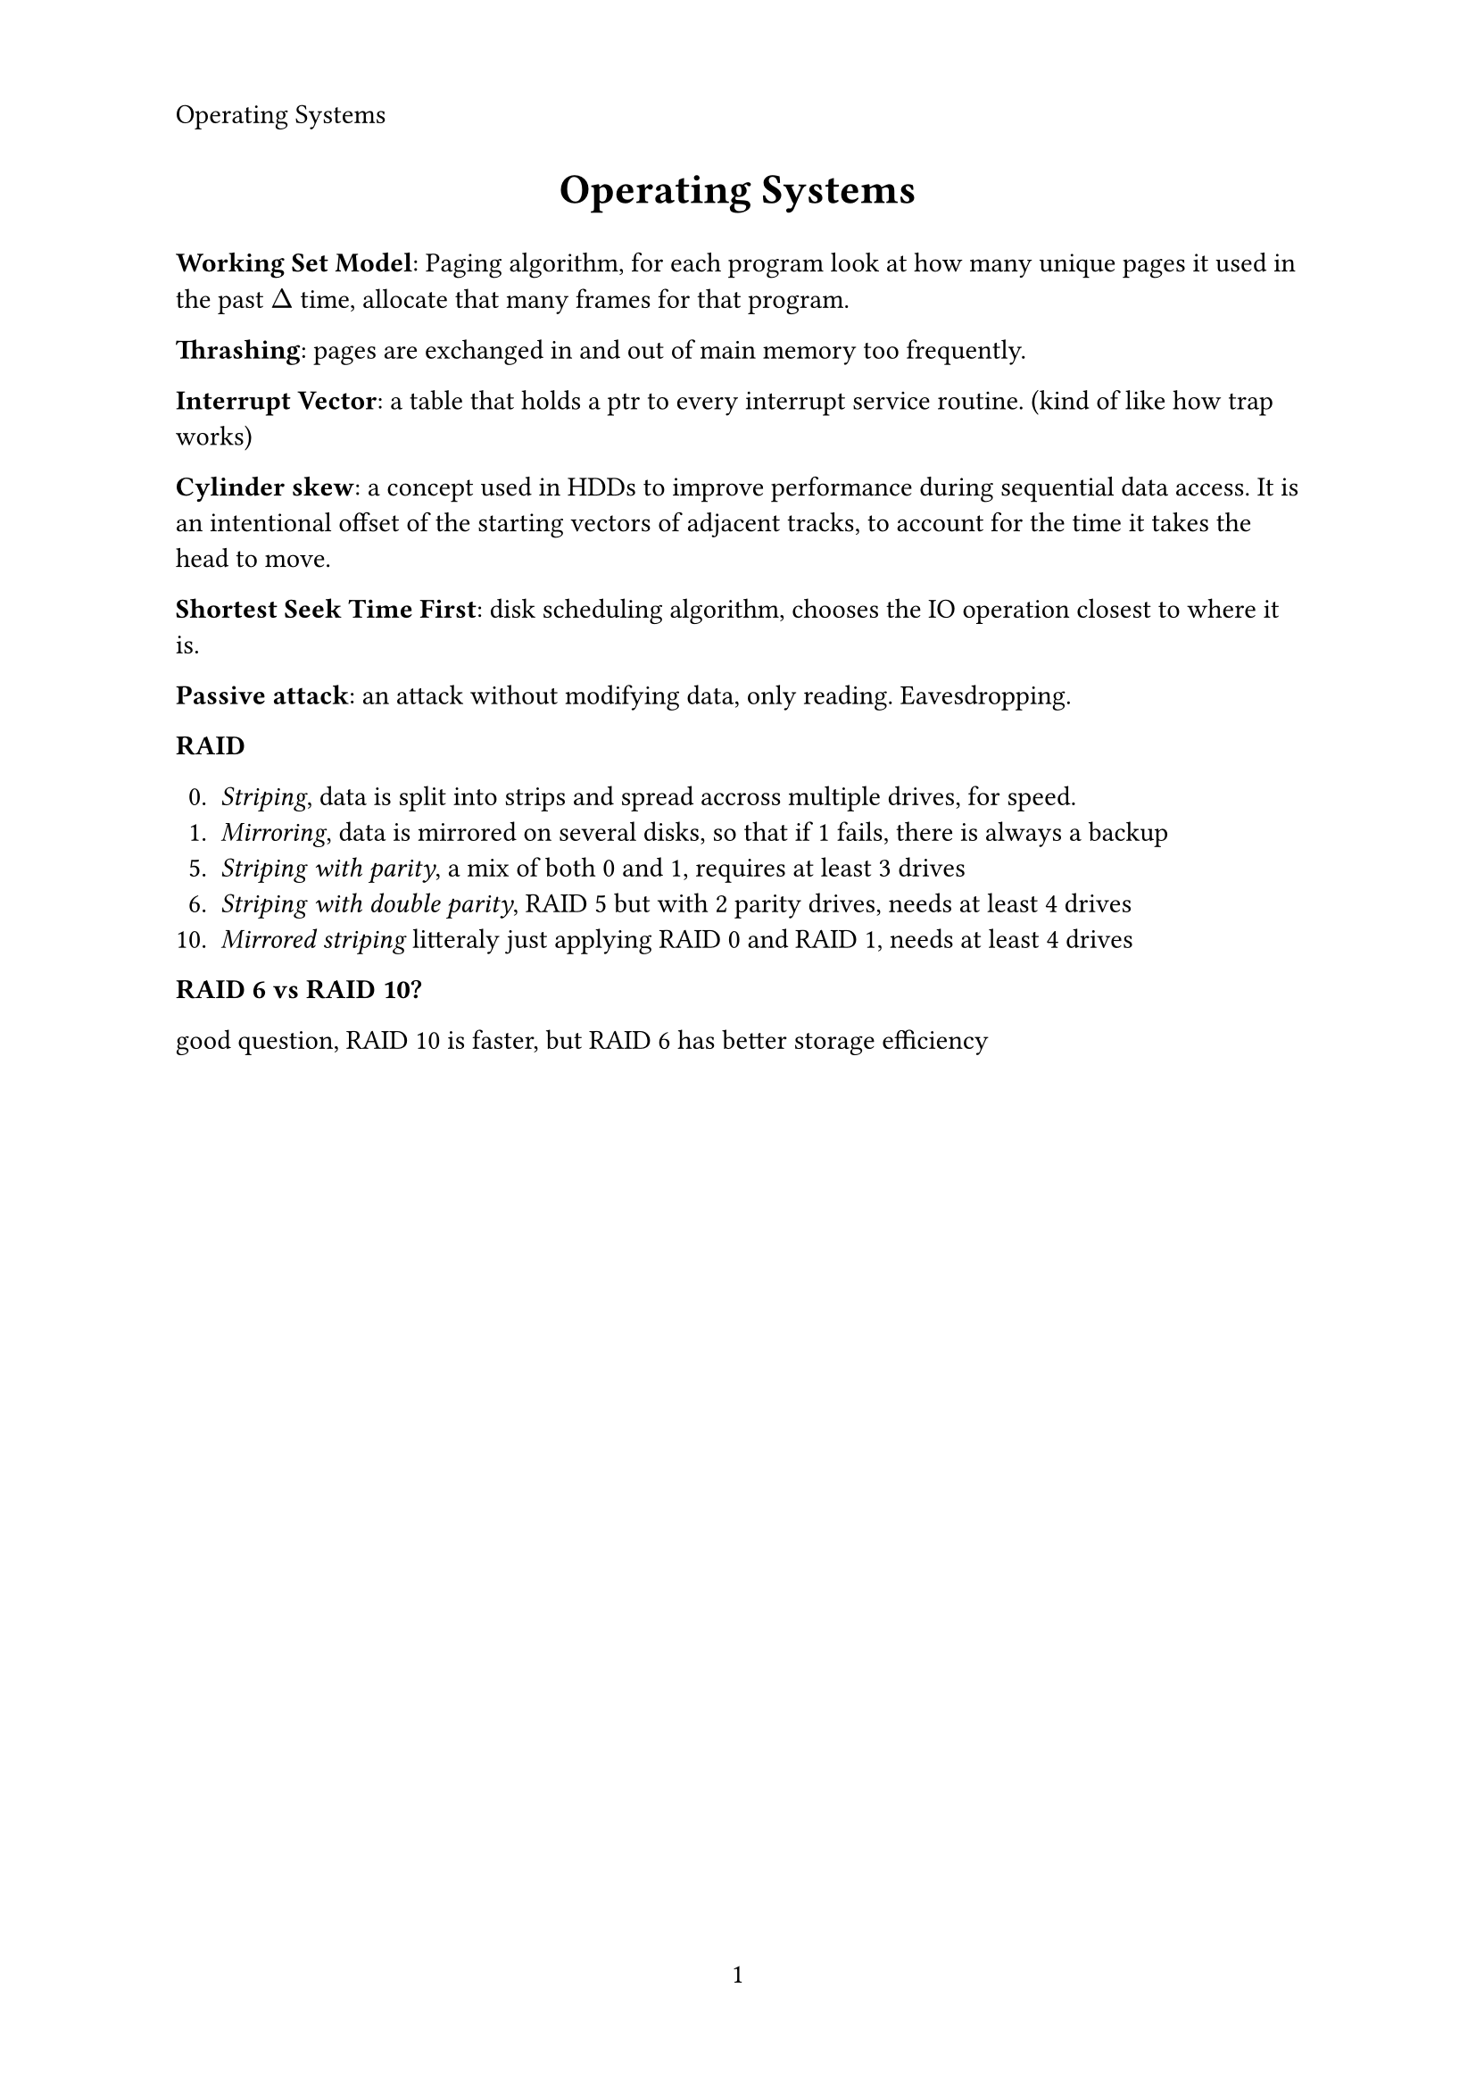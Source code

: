#let title = [Operating Systems]
#set page(
   paper: "a4",
   header: align(left, title),
   numbering: "1",
)

#align(center, text(17pt)[
   *#title*
])

*Working Set Model*: Paging algorithm, for each program look at how many 
unique pages it used in the past $Delta$ time, allocate that many frames for that program.

*Thrashing*: pages are exchanged in and out of main memory too frequently.

*Interrupt Vector*: a table that holds a ptr to every interrupt service routine.
(kind of like how trap works)

*Cylinder skew*: a concept used in HDDs to improve performance  during sequential data access. 
It is an intentional offset of the starting vectors of adjacent tracks, to account for the 
time it takes the head to move.

*Shortest Seek Time First*: disk scheduling algorithm, chooses the IO operation 
closest to where it is.

*Passive attack*: an attack without modifying data, only reading. Eavesdropping.

*RAID*

0. _Striping_, data is split into strips and spread accross multiple drives, for speed.
1. _Mirroring_, data is mirrored on several disks, so that if 1 fails, there is always a backup
5. _Striping with parity_, a mix of both 0 and 1, requires at least 3 drives
6. _Striping with double parity_, RAID 5 but with 2 parity drives, needs at least 4 drives
10. _Mirrored striping_ litteraly just applying RAID 0 and RAID 1, needs at least 4 drives

*RAID 6 vs RAID 10?*

good question, RAID 10 is faster, but RAID 6 has better storage efficiency
